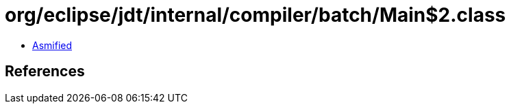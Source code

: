 = org/eclipse/jdt/internal/compiler/batch/Main$2.class

 - link:Main$2-asmified.java[Asmified]

== References

